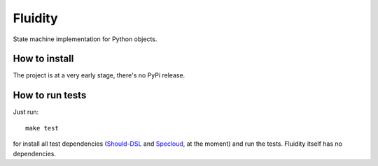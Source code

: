 Fluidity
========

State machine implementation for Python objects.


How to install
--------------

The project is at a very early stage, there's no PyPi release.


How to run tests
----------------

Just run::

    make test

for install all test dependencies (`Should-DSL <http://www.should-dsl.info>`_
and `Specloud <https://github.com/hugobr/specloud>`_, at the moment) and
run the tests. Fluidity itself has no dependencies.

